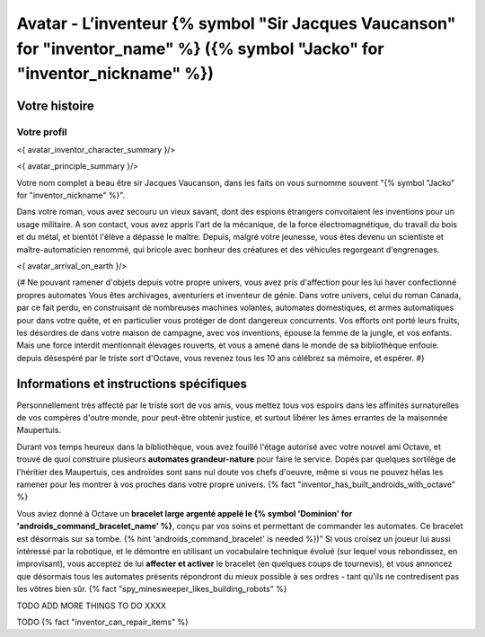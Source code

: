 
Avatar - L’inventeur {% symbol "Sir Jacques Vaucanson" for "inventor_name" %} ({% symbol "Jacko" for "inventor_nickname" %})
##############################################################################################

Votre histoire
=======================

Votre profil
++++++++++++++++++++++++++++++++++++++++++++++++++++++++++++++++

<{ avatar_inventor_character_summary }/>

<{ avatar_principle_summary }/>

Votre nom complet a beau être sir Jacques Vaucanson, dans les faits  on vous surnomme souvent "{% symbol "Jacko" for "inventor_nickname" %}".

Dans votre roman, vous avez secouru un vieux savant, dont des espions étrangers convoitaient les inventions pour un usage militaire.
A son contact, vous avez appris l'art de la mécanique, de la force électromagnétique, du travail du bois et du métal, et bientôt l'élève a dépassé le maître.
Depuis, malgré votre jeunesse, vous êtes devenu un scientiste et maître-automaticien renommé, qui bricole avec bonheur des créatures et des véhicules regorgeant d'engrenages.

<{ avatar_arrival_on_earth }/>


{#
Ne pouvant ramener d'objets depuis votre propre univers, vous avez pris d'affection pour les lui haver confectionné propres automates
Vous êtes archivages, aventuriers et inventeur de génie. Dans votre univers, celui du roman Canada, par ce fait perdu, en construisant de nombreuses machines volantes, automates domestiques, et armes automatiques pour dans votre quête, et en particulier vous protéger de dont dangereux concurrents. Vos efforts ont porté leurs fruits, les désordres de dans votre maison de campagne, avec vos inventions, épouse la femme de la jungle, et vos enfants.
Mais une force interdit mentionnait élevages rouverts, et vous a amené dans le monde de sa bibliothèque enfouie.
depuis désespéré par le triste sort d'Octave, vous revenez tous les 10 ans célébrez sa mémoire, et espérer.
#}



Informations et instructions spécifiques
====================================================

Personnellement très affecté par le triste sort de vos amis, vous mettez tous vos espoirs dans les affinités surnaturelles de vos compères d'outre monde, pour peut-être obtenir justice, et surtout libérer les âmes errantes de la maisonnée Maupertuis.

Durant vos temps heureux dans la bibliothèque, vous avez fouillé l'étage autorisé avec votre nouvel ami Octave, et trouvé de quoi construire plusieurs **automates grandeur-nature** pour faire le service. Dopés par quelques sortilège de l'héritier des Maupertuis, ces androïdes sont sans nul doute vos chefs d'oeuvre, même si vous ne pouvez hélas les ramener pour les montrer à vos proches dans votre propre univers. {% fact "inventor_has_built_androids_with_octave" %}

Vous aviez donné à Octave un **bracelet large argenté appelé le {% symbol 'Dominion' for 'androids_command_bracelet_name' %}**, conçu par vos soins et permettant de commander les automates. Ce bracelet est désormais sur sa tombe. {% hint 'androids_command_bracelet' is needed %})"
Si vous croisez un joueur lui aussi intéressé par la robotique, et le démontre en utilisant un vocabulaire technique évolué (sur lequel vous rebondissez, en improvisant), vous acceptez de lui **affecter et activer** le bracelet (en quelques coups de tournevis), et vous annoncez que désormais tous les automates présents répondront du mieux possible à ses ordres - tant qu'ils ne contredisent pas les vôtres bien sûr. {% fact "spy_minesweeper_likes_building_robots" %}


TODO ADD MORE THINGS TO DO XXXX


TODO {% fact "inventor_can_repair_items" %}

